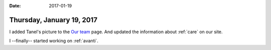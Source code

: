 :date: 2017-01-19

==========================
Thursday, January 19, 2017
==========================

I added Tanel's picture to the `Our team
<http://www.saffre-rumma.net/team/>`__ page.  And updated the
information about :ref:`care` on our site.

I --finally-- started working on :ref:`avanti`.

